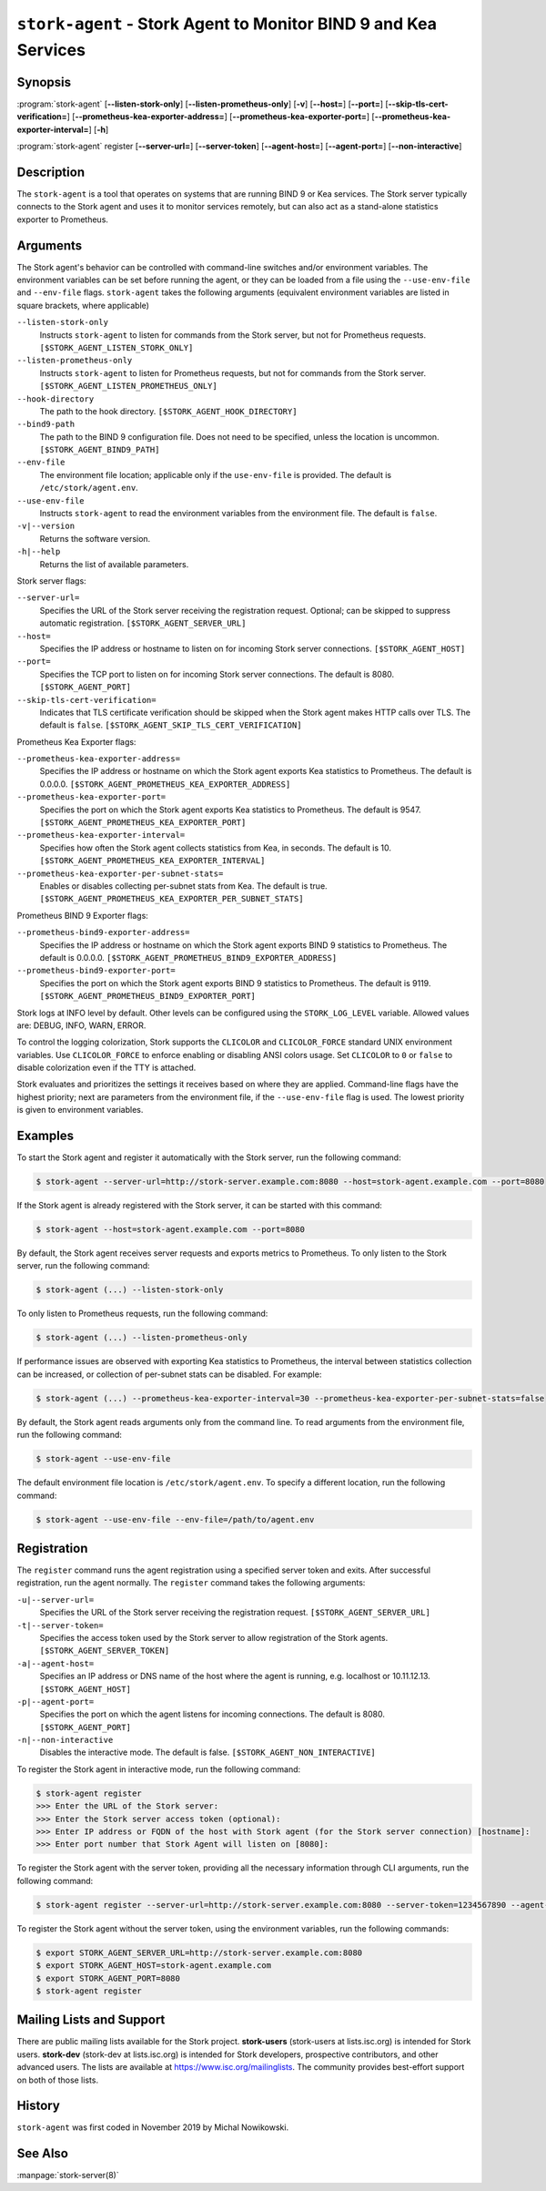 ..
   Copyright (C) 2019-2024 Internet Systems Consortium, Inc. ("ISC")

   This Source Code Form is subject to the terms of the Mozilla Public
   License, v. 2.0. If a copy of the MPL was not distributed with this
   file, You can obtain one at http://mozilla.org/MPL/2.0/.

   See the COPYRIGHT file distributed with this work for additional
   information regarding copyright ownership.

.. _man-stork-agent:

``stork-agent`` - Stork Agent to Monitor BIND 9 and Kea Services
----------------------------------------------------------------

Synopsis
~~~~~~~~

:program:`stork-agent` [**--listen-stork-only**] [**--listen-prometheus-only**] [**-v**] [**--host=**] [**--port=**] [**--skip-tls-cert-verification=**] [**--prometheus-kea-exporter-address=**] [**--prometheus-kea-exporter-port=**] [**--prometheus-kea-exporter-interval=**] [**-h**]

:program:`stork-agent` register [**--server-url=**] [**--server-token**] [**--agent-host=**] [**--agent-port=**] [**--non-interactive**]

Description
~~~~~~~~~~~

The ``stork-agent`` is a tool that operates on systems that are running BIND 9
or Kea services. The Stork server typically connects to the Stork agent and uses it to
monitor services remotely, but can also act as a stand-alone statistics exporter to
Prometheus.

Arguments
~~~~~~~~~



The Stork agent's behavior can be controlled with command-line switches and/or
environment variables. The environment variables can be set before running
the agent, or they can be loaded from a file using the ``--use-env-file``
and ``--env-file`` flags. ``stork-agent`` takes the following arguments
(equivalent environment variables are listed in square brackets,
where applicable)

``--listen-stork-only``
   Instructs ``stork-agent`` to listen for commands from the Stork server, but not for Prometheus requests. ``[$STORK_AGENT_LISTEN_STORK_ONLY]``

``--listen-prometheus-only``
   Instructs ``stork-agent`` to listen for Prometheus requests, but not for commands from the Stork server. ``[$STORK_AGENT_LISTEN_PROMETHEUS_ONLY]``

``--hook-directory``
   The path to the hook directory. ``[$STORK_AGENT_HOOK_DIRECTORY]``

``--bind9-path``
   The path to the BIND 9 configuration file. Does not need to be specified, unless the location is uncommon. ``[$STORK_AGENT_BIND9_PATH]``

``--env-file``
   The environment file location; applicable only if the ``use-env-file`` is provided. The default is ``/etc/stork/agent.env``.

``--use-env-file``
   Instructs ``stork-agent`` to read the environment variables from the environment file. The default is ``false``.

``-v|--version``
   Returns the software version.

``-h|--help``
   Returns the list of available parameters.

Stork server flags:

``--server-url=``
   Specifies the URL of the Stork server receiving the registration request. Optional; can be skipped to suppress automatic registration. ``[$STORK_AGENT_SERVER_URL]``

``--host=``
   Specifies the IP address or hostname to listen on for incoming Stork server connections. ``[$STORK_AGENT_HOST]``

``--port=``
   Specifies the TCP port to listen on for incoming Stork server connections. The default is 8080. ``[$STORK_AGENT_PORT]``

``--skip-tls-cert-verification=``
   Indicates that TLS certificate verification should be skipped when the Stork agent makes HTTP calls over TLS. The default is ``false``. ``[$STORK_AGENT_SKIP_TLS_CERT_VERIFICATION]``

Prometheus Kea Exporter flags:

``--prometheus-kea-exporter-address=``
   Specifies the IP address or hostname on which the Stork agent exports Kea statistics to Prometheus. The default is 0.0.0.0. ``[$STORK_AGENT_PROMETHEUS_KEA_EXPORTER_ADDRESS]``

``--prometheus-kea-exporter-port=``
   Specifies the port on which the Stork agent exports Kea statistics to Prometheus. The default is 9547. ``[$STORK_AGENT_PROMETHEUS_KEA_EXPORTER_PORT]``

``--prometheus-kea-exporter-interval=``
   Specifies how often the Stork agent collects statistics from Kea, in seconds. The default is 10. ``[$STORK_AGENT_PROMETHEUS_KEA_EXPORTER_INTERVAL]``

``--prometheus-kea-exporter-per-subnet-stats=``
   Enables or disables collecting per-subnet stats from Kea. The default is true. ``[$STORK_AGENT_PROMETHEUS_KEA_EXPORTER_PER_SUBNET_STATS]``

Prometheus BIND 9 Exporter flags:

``--prometheus-bind9-exporter-address=``
   Specifies the IP address or hostname on which the Stork agent exports BIND 9 statistics to Prometheus. The default is 0.0.0.0. ``[$STORK_AGENT_PROMETHEUS_BIND9_EXPORTER_ADDRESS]``

``--prometheus-bind9-exporter-port=``
   Specifies the port on which the Stork agent exports BIND 9 statistics to Prometheus. The default is 9119. ``[$STORK_AGENT_PROMETHEUS_BIND9_EXPORTER_PORT]``

Stork logs at INFO level by default. Other levels can be configured using the
``STORK_LOG_LEVEL`` variable. Allowed values are: DEBUG, INFO, WARN, ERROR.

To control the logging colorization, Stork supports the ``CLICOLOR`` and
``CLICOLOR_FORCE`` standard UNIX environment variables. Use ``CLICOLOR_FORCE`` to
enforce enabling or disabling ANSI colors usage. Set ``CLICOLOR`` to ``0`` or
``false`` to disable colorization even if the TTY is attached.

Stork evaluates and prioritizes the settings it receives based on where they are applied.
Command-line flags have the highest priority; next are parameters from the
environment file, if the ``--use-env-file`` flag is used. The lowest priority is given
to environment variables.

Examples
~~~~~~~~

To start the Stork agent and register it automatically with the Stork server, run the following command:

.. code-block:: bash

   $ stork-agent --server-url=http://stork-server.example.com:8080 --host=stork-agent.example.com --port=8080

If the Stork agent is already registered with the Stork server, it can be started with this command:

.. code-block:: bash

   $ stork-agent --host=stork-agent.example.com --port=8080

By default, the Stork agent receives server requests and exports metrics to Prometheus. To only listen to the
Stork server, run the following command:

.. code-block:: bash

   $ stork-agent (...) --listen-stork-only

To only listen to Prometheus requests, run the following command:

.. code-block:: bash

   $ stork-agent (...) --listen-prometheus-only

If performance issues are observed with exporting Kea statistics to Prometheus, the interval between
statistics collection can be increased, or collection of per-subnet stats can be disabled. For example:

.. code-block:: bash

   $ stork-agent (...) --prometheus-kea-exporter-interval=30 --prometheus-kea-exporter-per-subnet-stats=false

By default, the Stork agent reads arguments only from the command line. To read arguments from the environment
file, run the following command:

.. code-block:: bash

   $ stork-agent --use-env-file

The default environment file location is ``/etc/stork/agent.env``. To specify a different location, run the following
command:

.. code-block:: bash

   $ stork-agent --use-env-file --env-file=/path/to/agent.env

Registration
~~~~~~~~~~~~

The ``register`` command runs the agent registration using a specified server token and exits.
After successful registration, run the agent normally. The ``register`` command takes the
following arguments:

``-u|--server-url=``
   Specifies the URL of the Stork server receiving the registration request. ``[$STORK_AGENT_SERVER_URL]``

``-t|--server-token=``
   Specifies the access token used by the Stork server to allow registration of the Stork agents. ``[$STORK_AGENT_SERVER_TOKEN]``

``-a|--agent-host=``
   Specifies an IP address or DNS name of the host where the agent is running, e.g. localhost or 10.11.12.13. ``[$STORK_AGENT_HOST]``

``-p|--agent-port=``
   Specifies the port on which the agent listens for incoming connections. The default is 8080. ``[$STORK_AGENT_PORT]``

``-n|--non-interactive``
   Disables the interactive mode. The default is false. ``[$STORK_AGENT_NON_INTERACTIVE]``

To register the Stork agent in interactive mode, run the following command:

.. code-block:: bash

   $ stork-agent register
   >>> Enter the URL of the Stork server: 
   >>> Enter the Stork server access token (optional):
   >>> Enter IP address or FQDN of the host with Stork agent (for the Stork server connection) [hostname]: 
   >>> Enter port number that Stork Agent will listen on [8080]: 

To register the Stork agent with the server token, providing all the necessary information through CLI arguments, run the following command:

.. code-block:: bash

   $ stork-agent register --server-url=http://stork-server.example.com:8080 --server-token=1234567890 --agent-host=stork-agent.example.com --agent-port=8080

To register the Stork agent without the server token, using the environment variables, run the following commands:

.. code-block:: bash

   $ export STORK_AGENT_SERVER_URL=http://stork-server.example.com:8080
   $ export STORK_AGENT_HOST=stork-agent.example.com
   $ export STORK_AGENT_PORT=8080
   $ stork-agent register

Mailing Lists and Support
~~~~~~~~~~~~~~~~~~~~~~~~~

There are public mailing lists available for the Stork project. **stork-users**
(stork-users at lists.isc.org) is intended for Stork users. **stork-dev**
(stork-dev at lists.isc.org) is intended for Stork developers, prospective
contributors, and other advanced users. The lists are available at
https://www.isc.org/mailinglists. The community provides best-effort support
on both of those lists.

History
~~~~~~~

``stork-agent`` was first coded in November 2019 by Michal Nowikowski.

See Also
~~~~~~~~

:manpage:`stork-server(8)`
